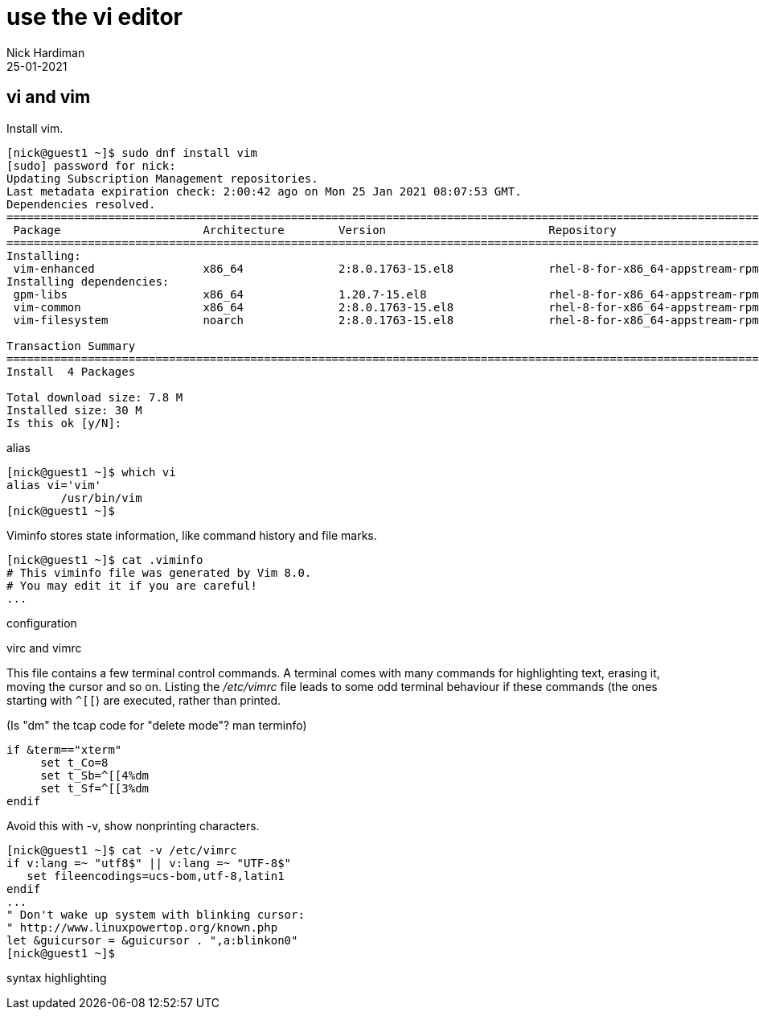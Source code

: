 = use the vi editor
Nick Hardiman
:source-highlighter: highlight.js
:revdate: 25-01-2021




== vi and vim 

Install vim. 

[source,shell]
----
[nick@guest1 ~]$ sudo dnf install vim
[sudo] password for nick: 
Updating Subscription Management repositories.
Last metadata expiration check: 2:00:42 ago on Mon 25 Jan 2021 08:07:53 GMT.
Dependencies resolved.
====================================================================================================================================
 Package                     Architecture        Version                        Repository                                     Size
====================================================================================================================================
Installing:
 vim-enhanced                x86_64              2:8.0.1763-15.el8              rhel-8-for-x86_64-appstream-rpms              1.4 M
Installing dependencies:
 gpm-libs                    x86_64              1.20.7-15.el8                  rhel-8-for-x86_64-appstream-rpms               39 k
 vim-common                  x86_64              2:8.0.1763-15.el8              rhel-8-for-x86_64-appstream-rpms              6.3 M
 vim-filesystem              noarch              2:8.0.1763-15.el8              rhel-8-for-x86_64-appstream-rpms               48 k

Transaction Summary
====================================================================================================================================
Install  4 Packages

Total download size: 7.8 M
Installed size: 30 M
Is this ok [y/N]: 
----

alias 

[source,shell]
----
[nick@guest1 ~]$ which vi
alias vi='vim'
	/usr/bin/vim
[nick@guest1 ~]$ 
----

Viminfo stores state information, like command history and file marks. 

[source,shell]
----
[nick@guest1 ~]$ cat .viminfo 
# This viminfo file was generated by Vim 8.0.
# You may edit it if you are careful!
...
----

configuration 

virc and vimrc 


This file contains a few terminal control commands. 
A terminal comes with many commands for highlighting text, erasing it, moving the cursor and so on. 
Listing the _/etc/vimrc_ file leads to some odd terminal behaviour if these commands (the ones starting with `^[[`) are executed, rather than printed. 

(Is "dm" the tcap code for "delete mode"? man terminfo)

[source,bash]
----
if &term=="xterm"
     set t_Co=8
     set t_Sb=^[[4%dm
     set t_Sf=^[[3%dm
endif
----

Avoid this with -v, show nonprinting characters. 

[source,shell]
----
[nick@guest1 ~]$ cat -v /etc/vimrc 
if v:lang =~ "utf8$" || v:lang =~ "UTF-8$"
   set fileencodings=ucs-bom,utf-8,latin1
endif
...
" Don't wake up system with blinking cursor:
" http://www.linuxpowertop.org/known.php
let &guicursor = &guicursor . ",a:blinkon0"
[nick@guest1 ~]$ 
----



syntax highlighting 

[source,shell]
----
----

